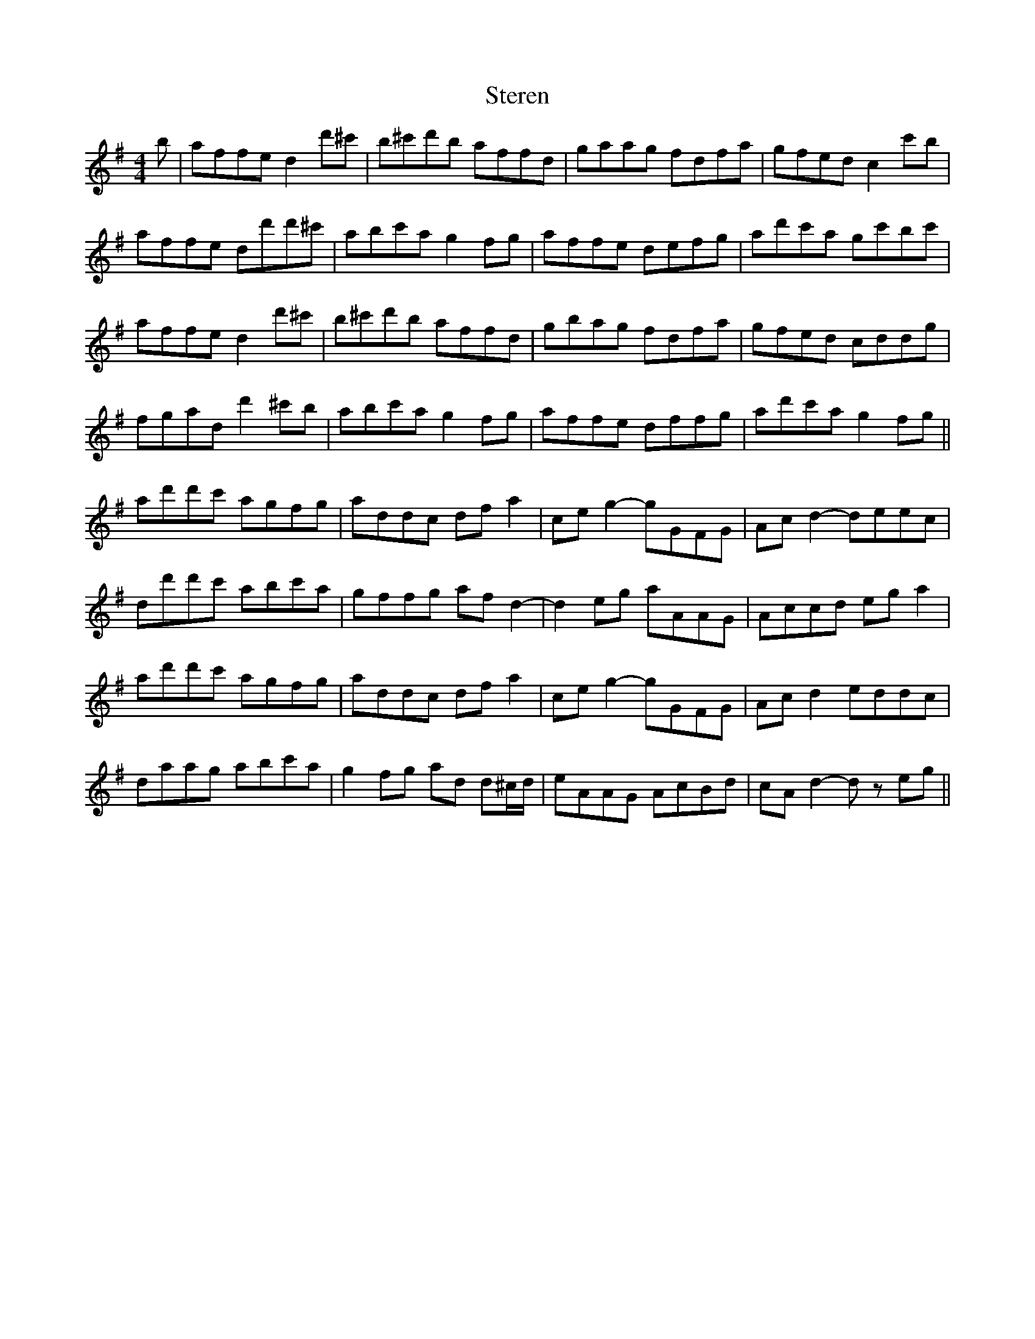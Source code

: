 X: 38543
T: Steren
R: hornpipe
M: 4/4
K: Dmixolydian
b|affe d2 d'^c'|b^c'd'b affd|gaag fdfa|gfed c2 c'b|
affe dd'd'^c'|abc'a g2 fg|affe defg|ad'c'a gc'bc'|
affe d2 d'^c'|b^c'd'b affd|gbag fdfa|gfed cddg|
fgad d'2 ^c'b|abc'a g2 fg|affe dffg|ad'c'a g2 fg||
ad'd'c' agfg|addc df a2|ce g2- gGFG|Ac d2- deec|
dd'd'c' abc'a|gffg af d2-|d2 eg aAAG|Accd eg a2|
ad'd'c' agfg|addc df a2|ce g2- gGFG|Ac d2 eddc|
daag abc'a|g2 fg ad d^c/d/|eAAG AcBd|cA d2- d zeg||

